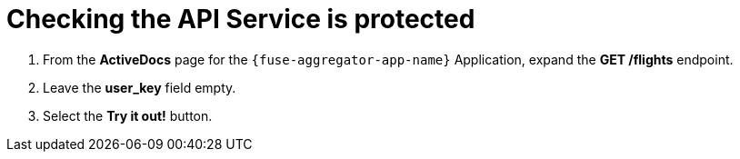 // Module included in the following assemblies:
//
// <List assemblies here, each on a new line>


[id='calling-fuse-aggregation-app-endpoint-fail-user-key_{context}']
= Checking the API Service is protected

. From the *ActiveDocs* page for the `{fuse-aggregator-app-name}` Application, expand the *GET /flights* endpoint.
. Leave the *user_key* field empty.
. Select the *Try it out!* button.




